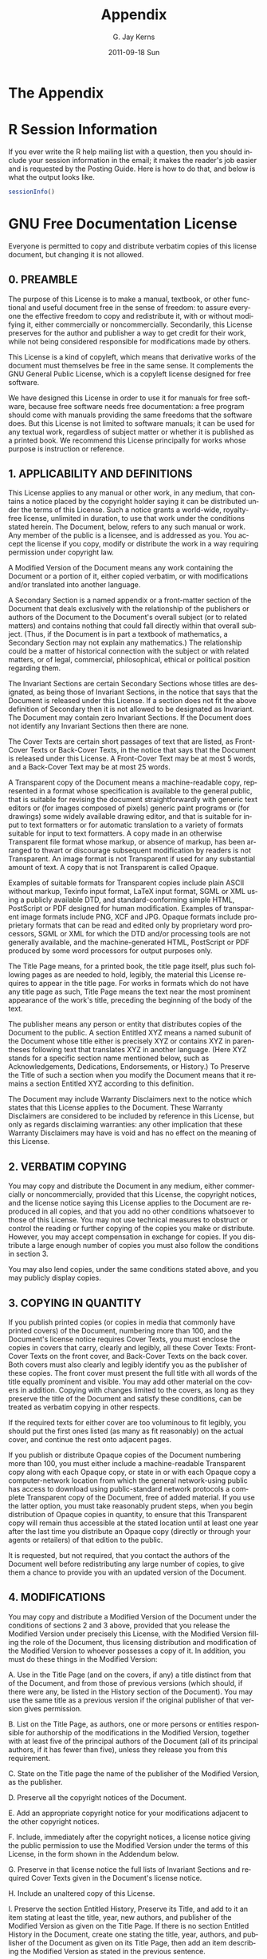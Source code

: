 #+STARTUP:   indent
#+TITLE:     Appendix
#+AUTHOR:    G. Jay Kerns
#+EMAIL:     gkerns@ysu.edu
#+DATE:      2011-09-18 Sun
#+DESCRIPTION:
#+KEYWORDS:
#+LANGUAGE:  en
#+OPTIONS:   H:3 num:t toc:t \n:nil @:t ::t |:t ^:t -:t f:t *:t <:t
#+OPTIONS:   TeX:t LaTeX:t skip:nil d:nil todo:t pri:nil tags:not-in-toc
#+INFOJS_OPT: view:nil toc:nil ltoc:t mouse:underline buttons:0 path:http://orgmode.org/org-info.js
#+EXPORT_SELECT_TAGS: export
#+EXPORT_EXCLUDE_TAGS: noexport
#+LINK_UP:   
#+LINK_HOME: 
#+XSLT:

* The Appendix

* \textsf{R} Session Information
\label{cha:R-Session-Information}

If you ever write the \textsf{R} help mailing list with a question, then you should include your session information in the email; it makes the reader's job easier and is requested by the Posting Guide. Here is how to do that, and below is what the output looks like.

#+begin_src R :exports both :results output pp 
sessionInfo()
#+end_src

#+latex: \vfill{}

* GNU Free Documentation License
\label{cha:GNU-Free-Documentation}

#+begin_latex
\begin{center}
\textbf{\large Version 1.3, 3 November 2008}\bigskip{}

\par\end{center}

\noindent Copyright (C) 2000, 2001, 2002, 2007, 2008 Free Software
Foundation, Inc.

\begin{center}
\url{http://fsf.org/}
\par\end{center}
#+end_latex

\noindent Everyone is permitted to copy and distribute verbatim copies of this license document, but changing it is not allowed.

** 0. PREAMBLE

The purpose of this License is to make a manual, textbook, or other functional and useful document free  in the sense of freedom: to assure everyone the effective freedom to copy and redistribute it, with or without modifying it, either commercially or noncommercially. Secondarily, this License preserves for the author and publisher a way to get credit for their work, while not being considered responsible for modifications made by others.

This License is a kind of copyleft, which means that derivative works of the document must themselves be free in the same sense. It complements the GNU General Public License, which is a copyleft license designed for free software.

We have designed this License in order to use it for manuals for free software, because free software needs free documentation: a free program should come with manuals providing the same freedoms that the software does. But this License is not limited to software manuals; it can be used for any textual work, regardless of subject matter or whether it is published as a printed book. We recommend this License principally for works whose purpose is instruction or reference.

** 1. APPLICABILITY AND DEFINITIONS

This License applies to any manual or other work, in any medium, that contains a notice placed by the copyright holder saying it can be distributed under the terms of this License. Such a notice grants a world-wide, royalty-free license, unlimited in duration, to use that work under the conditions stated herein. The Document, below, refers to any such manual or work. Any member of the public is a licensee, and is addressed as you. You accept the license if you copy, modify or distribute the work in a way requiring permission under copyright law.

A Modified Version of the Document means any work containing the Document or a portion of it, either copied verbatim, or with modifications and/or translated into another language.

A Secondary Section is a named appendix or a front-matter section of the Document that deals exclusively with the relationship of the publishers or authors of the Document to the Document's overall subject (or to related matters) and contains nothing that could fall directly within that overall subject. (Thus, if the Document is in part a textbook of mathematics, a Secondary Section may not explain any mathematics.) The relationship could be a matter of historical connection with the subject or with related matters, or of legal, commercial, philosophical, ethical or political position regarding them.

The Invariant Sections are certain Secondary Sections whose titles are designated, as being those of Invariant Sections, in the notice that says that the Document is released under this License. If a section does not fit the above definition of Secondary then it is not allowed to be designated as Invariant. The Document may contain zero Invariant Sections. If the Document does not identify any Invariant Sections then there are none.

The Cover Texts are certain short passages of text that are listed, as Front-Cover Texts or Back-Cover Texts, in the notice that says that the Document is released under this License. A Front-Cover Text may be at most 5 words, and a Back-Cover Text may be at most 25 words.

A Transparent copy of the Document means a machine-readable copy, represented in a format whose specification is available to the general public, that is suitable for revising the document straightforwardly with generic text editors or (for images composed of pixels) generic paint programs or (for drawings) some widely available drawing editor, and that is suitable for input to text formatters or for automatic translation to a variety of formats suitable for input to text formatters. A copy made in an otherwise Transparent file format whose markup, or absence of markup, has been arranged to thwart or discourage subsequent modification by readers is not Transparent. An image format is not Transparent if used for any substantial amount of text. A copy that is not Transparent is called Opaque.

Examples of suitable formats for Transparent copies include plain ASCII without markup, Texinfo input format, \LaTeX{} input format, SGML or XML using a publicly available DTD, and standard-conforming simple HTML, PostScript or PDF designed for human modification. Examples of transparent image formats include PNG, XCF and JPG. Opaque formats include proprietary formats that can be read and edited only by proprietary word processors, SGML or XML for which the DTD and/or processing tools are not generally available, and the machine-generated HTML, PostScript or PDF produced by some word processors for output purposes only.

The Title Page means, for a printed book, the title page itself, plus such following pages as are needed to hold, legibly, the material this License requires to appear in the title page. For works in formats which do not have any title page as such, Title Page means the text near the most prominent appearance of the work's title, preceding the beginning of the body of the text.

The publisher means any person or entity that distributes copies of the Document to the public.  A section Entitled XYZ means a named subunit of the Document whose title either is precisely XYZ or contains XYZ in parentheses following text that translates XYZ in another language. (Here XYZ stands for a specific section name mentioned below, such as Acknowledgements, Dedications, Endorsements, or History.) To Preserve the Title of such a section when you modify the Document means that it remains a section Entitled XYZ according to this definition.

The Document may include Warranty Disclaimers next to the notice which states that this License applies to the Document. These Warranty Disclaimers are considered to be included by reference in this License, but only as regards disclaiming warranties: any other implication that these Warranty Disclaimers may have is void and has no effect on the meaning of this License.

** 2. VERBATIM COPYING

You may copy and distribute the Document in any medium, either commercially or noncommercially, provided that this License, the copyright notices, and the license notice saying this License applies to the Document are reproduced in all copies, and that you add no other conditions whatsoever to those of this License. You may not use technical measures to obstruct or control the reading or further copying of the copies you make or distribute. However, you may accept compensation in exchange for copies. If you distribute a large enough number of copies you must also follow the conditions in section 3.

You may also lend copies, under the same conditions stated above, and you may publicly display copies.

** 3. COPYING IN QUANTITY

If you publish printed copies (or copies in media that commonly have printed covers) of the Document, numbering more than 100, and the Document's license notice requires Cover Texts, you must enclose the copies in covers that carry, clearly and legibly, all these Cover Texts: Front-Cover Texts on the front cover, and Back-Cover Texts on the back cover. Both covers must also clearly and legibly identify you as the publisher of these copies. The front cover must present the full title with all words of the title equally prominent and visible. You may add other material on the covers in addition. Copying with changes limited to the covers, as long as they preserve the title of the Document and satisfy these conditions, can be treated as verbatim copying in other respects.

If the required texts for either cover are too voluminous to fit legibly, you should put the first ones listed (as many as fit reasonably) on the actual cover, and continue the rest onto adjacent pages.

If you publish or distribute Opaque copies of the Document numbering more than 100, you must either include a machine-readable Transparent copy along with each Opaque copy, or state in or with each Opaque copy a computer-network location from which the general network-using public has access to download using public-standard network protocols a complete Transparent copy of the Document, free of added material. If you use the latter option, you must take reasonably prudent steps, when you begin distribution of Opaque copies in quantity, to ensure that this Transparent copy will remain thus accessible at the stated location until at least one year after the last time you distribute an Opaque copy (directly or through your agents or retailers) of that edition to the public.

It is requested, but not required, that you contact the authors of the Document well before redistributing any large number of copies, to give them a chance to provide you with an updated version of the Document.

** 4. MODIFICATIONS

You may copy and distribute a Modified Version of the Document under the conditions of sections 2 and 3 above, provided that you release the Modified Version under precisely this License, with the Modified Version filling the role of the Document, thus licensing distribution and modification of the Modified Version to whoever possesses a copy of it. In addition, you must do these things in the Modified Version:

A. Use in the Title Page (and on the covers, if any) a title distinct from that of the Document, and from those of previous versions (which should, if there were any, be listed in the History section of the Document). You may use the same title as a previous version if the original publisher of that version gives permission. 

B. List on the Title Page, as authors, one or more persons or entities responsible for authorship of the modifications in the Modified Version, together with at least five of the principal authors of the Document (all of its principal authors, if it has fewer than five), unless they release you from this requirement. 

C. State on the Title page the name of the publisher of the Modified Version, as the publisher. 

D. Preserve all the copyright notices of the Document. 

E. Add an appropriate copyright notice for your modifications adjacent to the other copyright notices. 

F. Include, immediately after the copyright notices, a license notice giving the public permission to use the Modified Version under the terms of this License, in the form shown in the Addendum below.  

G. Preserve in that license notice the full lists of Invariant Sections and required Cover Texts given in the Document's license notice. 

H. Include an unaltered copy of this License. 

I. Preserve the section Entitled History, Preserve its Title, and add to it an item stating at least the title, year, new authors, and publisher of the Modified Version as given on the Title Page. If there is no section Entitled History in the Document, create one stating the title, year, authors, and publisher of the Document as given on its Title Page, then add an item describing the Modified Version as stated in the previous sentence. 

J. Preserve the network location, if any, given in the Document for public access to a Transparent copy of the Document, and likewise the network locations given in the Document for previous versions it was based on. These may be placed in the History section. You may omit a network location for a work that was published at least four years before the Document itself, or if the original publisher of the version it refers to gives permission. 

K. For any section Entitled Acknowledgements or Dedications, Preserve the Title of the section, and preserve in the section all the substance and tone of each of the contributor acknowledgements and/or dedications given therein. 
L. Preserve all the Invariant Sections of the Document, unaltered in their text and in their titles. Section numbers or the equivalent are not considered part of the section titles. 

M. Delete any section Entitled Endorsements. Such a section may not be included in the Modified Version. 

N. Do not retitle any existing section to be Entitled Endorsements or to conflict in title with any Invariant Section. 

O. Preserve any Warranty Disclaimers.

If the Modified Version includes new front-matter sections or appendices that qualify as Secondary Sections and contain no material copied from the Document, you may at your option designate some or all of these sections as invariant. To do this, add their titles to the list of Invariant Sections in the Modified Version's license notice. These titles must be distinct from any other section titles.

You may add a section Entitled Endorsements, provided it contains nothing but endorsements of your Modified Version by various parties--for example, statements of peer review or that the text has been approved by an organization as the authoritative definition of a standard.

You may add a passage of up to five words as a Front-Cover Text, and a passage of up to 25 words as a Back-Cover Text, to the end of the list of Cover Texts in the Modified Version. Only one passage of Front-Cover Text and one of Back-Cover Text may be added by (or through arrangements made by) any one entity. If the Document already includes a cover text for the same cover, previously added by you or by arrangement made by the same entity you are acting on behalf of, you may not add another; but you may replace the old one, on explicit permission from the previous publisher that added the old one.

The author(s) and publisher(s) of the Document do not by this License give permission to use their names for publicity for or to assert or imply endorsement of any Modified Version.

** 5. COMBINING DOCUMENTS

You may combine the Document with other documents released under this License, under the terms defined in section 4 above for modified versions, provided that you include in the combination all of the Invariant Sections of all of the original documents, unmodified, and list them all as Invariant Sections of your combined work in its license notice, and that you preserve all their Warranty Disclaimers.

The combined work need only contain one copy of this License, and multiple identical Invariant Sections may be replaced with a single copy. If there are multiple Invariant Sections with the same name but different contents, make the title of each such section unique by adding at the end of it, in parentheses, the name of the original author or publisher of that section if known, or else a unique number. Make the same adjustment to the section titles in the list of Invariant Sections in the license notice of the combined work.

In the combination, you must combine any sections Entitled History in the various original documents, forming one section Entitled History;
likewise combine any sections Entitled Acknowledgements, and any sections Entitled Dedications. You must delete all sections Entitled Endorsements.

** 6. COLLECTIONS OF DOCUMENTS

You may make a collection consisting of the Document and other documents released under this License, and replace the individual copies of this License in the various documents with a single copy that is included in the collection, provided that you follow the rules of this License for verbatim copying of each of the documents in all other respects. 

You may extract a single document from such a collection, and distribute it individually under this License, provided you insert a copy of this License into the extracted document, and follow this License in all other respects regarding verbatim copying of that document.

** 7. AGGREGATION WITH INDEPENDENT WORKS

A compilation of the Document or its derivatives with other separate and independent documents or works, in or on a volume of a storage or distribution medium, is called an aggregate if the copyright resulting from the compilation is not used to limit the legal rights of the compilation's users beyond what the individual works permit. When the Document is included in an aggregate, this License does not apply to the other works in the aggregate which are not themselves derivative works of the Document.

If the Cover Text requirement of section 3 is applicable to these copies of the Document, then if the Document is less than one half of the entire aggregate, the Document's Cover Texts may be placed on covers that bracket the Document within the aggregate, or the electronic equivalent of covers if the Document is in electronic form. Otherwise they must appear on printed covers that bracket the whole aggregate.

** 8. TRANSLATION

Translation is considered a kind of modification, so you may distribute translations of the Document under the terms of section 4. Replacing Invariant Sections with translations requires special permission from their copyright holders, but you may include translations of some or all Invariant Sections in addition to the original versions of these Invariant Sections. You may include a translation of this License, and all the license notices in the Document, and any Warranty Disclaimers, provided that you also include the original English version of this License and the original versions of those notices and disclaimers. In case of a disagreement between the translation and the original version of this License or a notice or disclaimer, the original version will prevail.

If a section in the Document is Entitled Acknowledgements, Dedications, or History, the requirement (section 4) to Preserve its Title (section 1) will typically require changing the actual title.

** 9. TERMINATION

You may not copy, modify, sublicense, or distribute the Document except as expressly provided under this License. Any attempt otherwise to copy, modify, sublicense, or distribute it is void, and will automatically terminate your rights under this License.

However, if you cease all violation of this License, then your license from a particular copyright holder is reinstated (a) provisionally, unless and until the copyright holder explicitly and finally terminates your license, and (b) permanently, if the copyright holder fails to notify you of the violation by some reasonable means prior to 60 days after the cessation.

Moreover, your license from a particular copyright holder is reinstated permanently if the copyright holder notifies you of the violation by some reasonable means, this is the first time you have received notice of violation of this License (for any work) from that copyright holder, and you cure the violation prior to 30 days after your receipt of the notice. 

Termination of your rights under this section does not terminate the licenses of parties who have received copies or rights from you under this License. If your rights have been terminated and not permanently reinstated, receipt of a copy of some or all of the same material does not give you any rights to use it.

** 10. FUTURE REVISIONS OF THIS LICENSE

The Free Software Foundation may publish new, revised versions of the GNU Free Documentation License from time to time. Such new versions will be similar in spirit to the present version, but may differ in detail to address new problems or concerns. See http://www.gnu.org/copyleft/.

Each version of the License is given a distinguishing version number. If the Document specifies that a particular numbered version of this License or any later version applies to it, you have the option of following the terms and conditions either of that specified version or of any later version that has been published (not as a draft) by the Free Software Foundation. If the Document does not specify a version number of this License, you may choose any version ever published (not as a draft) by the Free Software Foundation. If the Document specifies that a proxy can decide which future versions of this License can be used, that proxy's public statement of acceptance of a version permanently authorizes you to choose that version for the Document.

** 11. RELICENSING

Massive Multiauthor Collaboration Site (or MMC Site) means any World Wide Web server that publishes copyrightable works and also provides prominent facilities for anybody to edit those works. A public wiki that anybody can edit is an example of such a server. A Massive Multiauthor Collaboration (or MMC) contained in the site means any set of copyrightable works thus published on the MMC site.

CC-BY-SA means the Creative Commons Attribution-Share Alike 3.0 license published by Creative Commons Corporation, a not-for-profit corporation with a principal place of business in San Francisco, California, as well as future copyleft versions of that license published by that same organization.

Incorporate means to publish or republish a Document, in whole or in part, as part of another Document.

An MMC is eligible for relicensing if it is licensed under this License, and if all works that were first published under this License somewhere other than this MMC, and subsequently incorporated in whole or in part into the MMC, (1) had no cover texts or invariant sections, and (2) were thus incorporated prior to November 1, 2008.

The operator of an MMC Site may republish an MMC contained in the site under CC-BY-SA on the same site at any time before August 1, 2009, provided the MMC is eligible for relicensing.

** ADDENDUM: How to use this License for your documents

To use this License in a document you have written, include a copy of the License in the document and put the following copyright and license notices just after the title page: 

#+begin_quote
\noindent Copyright (c) YEAR YOUR NAME. Permission is granted to copy, distribute and/or modify this document under the terms of the GNU Free Documentation License, Version 1.3 or any later version published by the Free Software Foundation; with no Invariant Sections, no Front-Cover Texts, and no Back-Cover Texts. A copy of the license is included in the section entitled GNU Free Documentation License.
#+end_quote

If you have Invariant Sections, Front-Cover Texts and Back-Cover Texts, replace the with...Texts. line with this:

#+begin_quote
\noindent with the Invariant Sections being LIST THEIR TITLES, with the Front-Cover Texts being LIST, and with the Back-Cover Texts being LIST.
#+end_quote

If you have Invariant Sections without Cover Texts, or some other combination of the three, merge those two alternatives to suit the situation.

If your document contains nontrivial examples of program code, we recommend releasing these examples in parallel under your choice of free software license, such as the GNU General Public License, to permit their use in free software. 

* History
\label{cha:History}

| Title:     | Introduction to Probability and Statistics Using \textsf{R} |
| Year:      | 2011                                                        |
| Authors:   | G. Jay Kerns                                                |
| Publisher: | G. Jay Kerns                                                |

#+latex: \vfill{}

* Data
\label{cha:data}

This appendix is a reference of sorts regarding some of the data structures a statistician is likely to encounter. We discuss their salient features and idiosyncrasies.

** Data Structures \label{sec:Data-Structures}


*** Vectors

See the ``Vectors and Assignment'' section of /An Introduction to/ \textsf{R}. A vector is an ordered sequence of elements, such as numbers, characters, or logical values, and there may be =NA='s present. We usually make vectors with the assignment operator =<-=.

#+begin_src R :exports both :results output pp 
x <- c(3, 5, 9)
#+end_src

Vectors are atomic in the sense that if you try to mix and match elements of different modes then all elements will be coerced to the most convenient common mode.

#+begin_src R :exports both :results output pp 
y <- c(3, "5", TRUE)
#+end_src

In the example all elements were coerced to /character/ mode. We can test whether a given object is a vector with =is.vector= and can coerce an object (if possible) to a vector with =as.vector=.

*** Matrices and Arrays

See the ``Arrays and Matrices'' section of /An Introduction to/ \textsf{R}. Loosely speaking, a matrix is a vector that has been reshaped into rectangular form, and an array is a multidimensional matrix. Strictly speaking, it is the other way around: an array is a data vector with a dimension attribute (=dim=), and a matrix is the special case of an array with only two dimensions. We can construct a matrix with the =matrix= function. 

#+begin_src R :exports both :results output pp 
matrix(letters[1:6], nrow = 2, ncol = 3)
#+end_src

Notice the order of the matrix entries, which shows how the matrix is populated by default. We can change this with the =byrow= argument:

#+begin_src R :exports both :results output pp 
matrix(letters[1:6], nrow = 2, ncol = 3, byrow = TRUE)
#+end_src

We can test whether a given object is a matrix with =is.matrix= and can coerce an object (if possible) to a matrix with =as.matrix=. As a final example watch what happens when we mix and match types in the first argument:

#+begin_src R :exports both :results output pp 
matrix(c(1,"2",NA, FALSE), nrow = 2, ncol = 3)
#+end_src

Notice how all of the entries were coerced to character for the final result (except =NA=). Also notice how the four values were /recycled/ to fill up the six entries of the matrix.

The standard arithmetic operations work element-wise with matrices.

#+begin_src R :exports both :results output pp 
A <- matrix(1:6, 2, 3)
B <- matrix(2:7, 2, 3)
A + B
A * B
#+end_src

If you want the standard definition of matrix multiplication then use the =%*%= function. If we were to try =A %*% B= we would get an error because the dimensions do not match correctly, but for fun, we could transpose =B= to get conformable matrices. The transpose function =t= only works for matrices (and data frames).

#+begin_src R :exports both :results output pp 
try(A * B)     # an error
A %*% t(B)     # this is alright
#+end_src

To get the ordinary matrix inverse use the =solve= function: 

#+begin_src R :exports both :results output pp 
solve(A %*% t(B))     # input matrix must be square
#+end_src

Arrays more general than matrices, and some functions (like transpose) do not work for the more general array. Here is what an array looks like: 

#+begin_src R :exports both :results output pp 
array(LETTERS[1:24], dim = c(3,4,2))
#+end_src

We can test with =is.array= and may coerce with =as.array=.

*** Data Frames

A data frame is a rectangular array of information with a special status in \textsf{R}. It is used as the fundamental data structure by many of the modeling functions. It is like a matrix in that all of the columns must be the same length, but it is more general than a matrix in that columns are allowed to have different modes.

#+begin_src R :exports both :results output pp 
x <- c(1.3, 5.2, 6)
y <- letters[1:3]
z <- c(TRUE, FALSE, TRUE)
A <- data.frame(x, y, z)
A
#+end_src

Notice the =names= on the columns of =A=. We can change those with the =names= function.

#+begin_src R :exports both :results output pp 
names(A) <- c("Fred","Mary","Sue")
A
#+end_src

Basic command is =data.frame=. You can test with =is.data.frame= and you can coerce with =as.data.frame=.


*** Lists
A list is more general than a data frame.

*** Tables
The word ``table'' has a special meaning in \textsf{R}. More precisely, a contingency table is an object of class =table= which is an array.

Suppose you have a contingency table and would like to do descriptive or inferential statistics on it. The default form of the table is usually inconvenient to use unless we are working with a function specially tailored for tables. Here is how to transform your data to a more manageable form, namely, the raw data used to make the table.

First, we coerce the table to a data frame with: 

#+begin_src R :exports both :results output pp 
A <- as.data.frame(Titanic)
head(A)
#+end_src

Note that there are as many preliminary columns of =A= as there are dimensions to the table. The rows of =A= contain every possible combination of levels from each of the dimensions. There is also a =Freq= column, which shows how many observations there were at that particular combination of levels. 

The form of =A= is often sufficient for our purposes, but more often we need to do more work: we would usually like to repeat each row of =A= exactly the number of times shown in the =Freq= column. The =reshape= package \cite{Wickhamreshape} has the function =untable= designed for that very purpose: 

#+begin_src R :exports both :results output pp 
library(reshape)
B <- with(A, untable(A, Freq))
head(B)
#+end_src

Now, this is more like it. Note that we slipped in a call to the =with= function, which was done to make the call to =untable= more pretty; we could just as easily have done
:  untable(TitanicDF, A$Freq)


The only fly in the ointment is the lingering =Freq= column which has repeated values that do not have any meaning any more. We could just ignore it, but it would be better to get rid of the meaningless column so that it does not cause trouble later. While we are at it, we could clean up the =rownames=, too.

#+begin_src R :exports both :results output pp 
C <- B[, -5]
rownames(C) <- 1:dim(C)[1]
head(C)
#+end_src


*** More about Tables
Suppose you want to make a table that looks like this:

There are at least two ways to do it.

- Using a matrix:
  #+begin_src R :exports both :results output pp 
  tab <- matrix(1:6, nrow = 2, ncol = 3)
  rownames(tab) <- c('first', 'second')
  colnames(tab) <- c('A', 'B', 'C')
  tab  # Counts
  #+end_src
   - note that the columns are filled in consecutively by default. If you want to fill the data in by rows then do =byrow = TRUE= in the =matrix= command.

- Using a dataframe
  #+begin_src R :exports both :results output pp 
  p <- c("milk","tea")
  g <- c("milk","tea")
  catgs <- expand.grid(poured = p, guessed = g)
  cnts <- c(3, 1, 1, 3)
  D <- cbind(catgs, count = cnts)
  xtabs(count ~ poured + guessed, data = D)
  #+end_src
   - again, the data are filled in column-wise.
   - the object is a dataframe
   - if you want to store it as a table then do =A <- xtabs(count ~ poured + guessed, data = D)=


** Importing Data \label{sec:Importing-A-Data}

Statistics is the study of data, so the statistician's first step is usually to obtain data from somewhere or another and read them into \textsf{R}. In this section we describe some of the most common sources of data and how to get data from those sources into a running \textsf{R} session.

For more information please refer to the \textsf{R} /Data Import/Export Manual/, \cite{rstatenv} and /An Introduction to/ \textsf{R}, \cite{Venables2010}.

*** Data in Packages

There are many data sets stored in the =datasets= package of base \textsf{R}. To see a list of them all issue the command =data(package = "datasets")=. The output is omitted here because the list is so long. The names of the data sets are listed in the left column. Any data set in that list is already on the search path by default, which means that a user can use it immediately without any additional work. 

There are many other data sets available in the thousands of contributed packages. To see the data sets available in those packages that are currently loaded into memory issue the single command =data()=. If you would like to see all of the data sets that are available in all packages that are installed on your computer (but not necessarily loaded), issue the command 

:  data(package = .packages(all.available = TRUE))

To load the data set =foo= in the contributed package =bar= issue the commands =library(bar)= followed by =data(foo)=, or just the single command  

:  data(foo, package = "bar")

*** Text Files
Many sources of data are simple text files. The entries in the file are separated by delimeters such as TABS (tab-delimeted), commas (comma separated values, or =.csv=, for short) or even just white space (no special name). A lot of data on the Internet are stored with text files, and even if they are not, a person can copy-paste information from a web page to a text file, save it on the computer, and read it into \textsf{R}. 

*** Other Software Files
Often the data set of interest is stored in some other, proprietary, format by third-party software such as Minitab, SAS, or SPSS. The =foreign= package supports import/conversion from many of these formats. Please note, however, that data sets from other software sometimes have properties with no direct analogue in \textsf{R}. In those cases the conversion process may lose some information which will need to be reentered manually from within \textsf{R}. See the /Data Import/Export Manual/.

As an example, suppose the data are stored in the SPSS file =foo.sav= which the user has copied to the working directory; it can be imported with the commands

#+begin_src R :exports code :eval never
library(foreign)
read.spss("foo.sav")
#+end_src

See =?read.spss= for the available options to customize the file import. Note that the \textsf{R} Commander will import many of the common file types with a menu driven interface.

*** Importing a Data Frame

The basic command is =read.table=.

** Creating New Data Sets \label{sec:Creating-New-Data}
Using =c=
Using =scan=
Using the \textsf{R} Commander.

** Editing Data \label{sec:Editing-Data-Sets}
*** Editing Data Values
*** Inserting Rows and Columns
*** Deleting Rows and Columns
*** Sorting Data

We can sort a vector with the =sort= function. Normally we have a data frame of several columns (variables) and many, many rows (observations). The goal is to shuffle the rows so that they are ordered by the values of one or more columns. This is done with the =order= function. 

For example, we may sort all of the rows of the =Puromycin= data (in ascending order) by the variable =conc= with the following: 

#+begin_src R :exports both :results output pp 
Tmp <- Puromycin[order(Puromycin$conc), ]
head(Tmp)
#+end_src

We can accomplish the same thing with the command 

#+begin_src R :exports code :eval never
with(Puromycin, Puromycin[order(conc), ])
#+end_src

We can sort by more than one variable. To sort first by =state= and next by =conc= do 

#+begin_src R :exports code :eval never
with(Puromycin, Puromycin[order(state, conc), ])
#+end_src

If we would like to sort a numeric variable in descending order then we put a minus sign in front of it. 

#+begin_src R :exports both :results output pp 
Tmp <- with(Puromycin, Puromycin[order(-conc), ])
head(Tmp)
#+end_src

If we would like to sort by a character (or factor) in decreasing order then we can use the =xtfrm= function which produces a numeric vector in the same order as the character vector.

#+begin_src R :exports both :results output pp 
Tmp <- with(Puromycin, Puromycin[order(-xtfrm(state)), ])
head(Tmp)
#+end_src

** Exporting Data \label{sec:Exporting-a-Data}

The basic function is =write.table=. The =MASS= package also has a =write.matrix= function.

** Reshaping Data \label{sec:Reshaping-a-Data}
- Aggregation
- Convert Tables to data frames and back

=rbind=, =cbind=
=ab[order(ab[,1]),]=
=complete.cases=
=aggregate=
=stack=

* Mathematical Machinery
\label{cha:Mathematical-Machinery}

This appendix houses many of the standard definitions and theorems that are used at some point during the narrative. It is targeted for someone reading the book who forgets the precise definition of something and would like a quick reminder of an exact statement. No proofs are given, and the interested reader should consult a good text on Calculus (say, Stewart \cite{Stewart2008} or Apostol \cite{Apostol1967,ApostolI1967}), Linear Algebra (say, Strang \cite{Strang1988} and Magnus \cite{Magnus1999}), Real Analysis (say, Folland \cite{Folland1999}, or Carothers \cite{Carothers2000}), or Measure Theory (Billingsley \cite{Billingsley1995}, Ash \cite{Ash2000}, Resnick \cite{Resnick1999}) for details. 


** Set Algebra \label{sec:The-Algebra-of}

We denote sets by capital letters, \(A\), \(B\), \(C\), /etc/. The letter \(S\) is reserved for the sample space, also known as the universe or universal set, the set which contains all possible elements. The symbol \(\emptyset\) represents the empty set, the set with no elements. 


*** Set Union, Intersection, and Difference

Given subsets \(A\) and \(B\), we may manipulate them in an algebraic fashion. To this end, we have three set operations at our disposal: union, intersection, and difference. Below is a table summarizing the pertinent information about these operations.

#+CAPTION: [Set operations]{Set operations.}
#+LABEL: tab:Set-Operations
| Name         | Denoted             | Defined by elements   | \textsf{R} syntax |
|--------------+---------------------+-----------------------+-------------------|
| Union        | \(A\cup B\)           | in \(A\) or \(B\) or both | =union(A, B)=     |
| Intersection | \(A\cap B\)           | in both \(A\) and \(B\)   | =intersect(A, B)= |
| Difference   | \(A\textbackslash B\) | in \(A\) but not in \(B\) | =setdiff(A, B)=   |
| Complement   | \(A^{c}\)             | in \(S\) but not in \(A\) | =setdiff(S, A)=   |



*** Identities and Properties

1. \(A\cup\emptyset=A,\quad A\cap\emptyset=\emptyset\)
1. \(A\cup S=S,\quad A\cap S=A\)
1. \(A\cup A^{c}=S\), \(A\cap A^{c}=\emptyset\)
1. \((A{}^{c})^{c}=A\)
1. The Commutative Property: 
   \begin{equation}
   A \cup B = B\cup A,\quad A\cap B = B\cap A
   \end{equation}
1. The Associative Property: 
   \begin{equation}
   (A\cup B)\cup C=A\cup(B\cup C),\quad(A\cap B)\cap C=A\cap(B\cap C)
   \end{equation}
1. The Distributive Property: 
   \begin{equation}
   A\cup(B\cap C)=(A\cup B)\cap(A\cup B),\quad A\cap(B\cup C)=(A\cap B)\cup(A\cap B)
   \end{equation}
1. DeMorgan's Laws
   \begin{equation}
   (A\cup B)^{c}=A^{c}\cap B^{c}\quad\mbox{and}\quad(A\cap B)^{c}=A^{c}\cup B^{c},
   \end{equation}
   or more generally,
   \begin{equation}
   \left(\bigcup_{\alpha}A_{\alpha}\right)^{c}=\bigcap_{\alpha}A_{\alpha}^{c},\quad\mbox{and}\quad\left(\bigcap_{\alpha}A_{\alpha}\right)^{c}=\bigcup_{\alpha}A_{\alpha}^{c}
   \end{equation}

** Differential and Integral Calculus \label{sec:Differential-and-Integral}

A function \(f\) of one variable is said to be one-to-one if no two distinct \(x\) values are mapped to the same \(y=f(x)\) value. To show that a function is one-to-one we can either use the horizontal line test or we may start with the equation \(f(x_{1}) = f(x_{2})\) and use algebra to show that it implies \(x_{1} = x_{2}\).

*** Limits and Continuity
#+latex: \begin{defn}
Let \(f\) be a function defined on some open interval that contains the number \(a\), except possibly at \(a\) itself. Then we say the /limit of/ \(f(x)\) /as/ \(x\) /approaches/ \(a\) /is/ \(L\), and we write 
\begin{equation}
\lim_{x \to a}f(x) = L,
\end{equation}
if for every \(\epsilon > 0\) there exists a number \(\delta > 0\) such that \(0 < |x-a| < \delta\) implies \(|f(x) - L| < \epsilon\).
#+latex: \end{defn}

#+latex: \begin{defn}
A function \(f\) is /continuous at a number/ \(a\) if 
\begin{equation}
\lim_{x \to a} f(x) = f(a).
\end{equation}
The function \(f\) is /right-continuous at the number/ \(a\) if \(\lim_{x\to a^{+}}f(x)=f(a)\), and /left-continuous/ at \(a\) if \(\lim_{x\to a^{-}}f(x)=f(a)\). Finally, the function \(f\) is /continuous on an interval/ \(I\) if it is continuous at every number in the interval. 
#+latex: \end{defn}

*** Differentiation
#+latex: \begin{defn}
The /derivative of a function/ \(f\) /at a number/ \(a\), denoted by \(f'(a)\), is
\begin{equation}
f'(a)=\lim_{h\to0}\frac{f(a+h)-f(a)}{h},
\end{equation}
provided this limit exists.
A function is /differentiable at/ \(a\) if \(f'(a)\) exists. It is /differentiable on an open interval/ \((a,b)\) if it is differentiable at every number in the interval.
#+latex: \end{defn}



#+latex: \paragraph*{Differentiation Rules}
In the table that follows, \(f\) and \(g\) are differentiable functions and \(c\) is a constant.

#+CAPTION: [Differentiation rules]{Differentiation rules.}
#+LABEL: tab:Differentiation-Rules
| \(\frac{\mathrm{d}}{\mathrm{d} x}c=0\) | \(\frac{\mathrm{d}}{\mathrm{d} x}x^{n}=nx^{n-1}\) | \((cf)'=cf'\)                                       |
| \((f\pm g)'=f'\pm g'\)       | \((fg)'=f'g+fg'\)                       | \(\left(\frac{f}{g}\right)'=\frac{f'g-fg'}{g^{2}}\) |

#+latex: \begin{thm}
Chain Rule: If \(f\) and \(g\) are both differentiable and \(F=f\circ g\) is the composite function defined by \(F(x)=f[g(x)]\), then \(F\) is differentiable and \(F'(x) = f'[ g(x) ] \cdot g'(x)\).  
#+latex: \end{thm}

#+latex: \paragraph*{Useful Derivatives}


#+CAPTION: [Some derivatives]{Some derivatives.}
#+LABEL: tab:Useful-Derivatives
| \(\frac{\mathrm{d}}{\mathrm{d} x}\mathrm{e}^{x}=\mathrm{e}^{x}\) | \(\frac{\mathrm{d}}{\mathrm{d} x}\ln x=x^{-1}\)     | \(\frac{\mathrm{d}}{\mathrm{d} x}\sin x=\cos x\)             |
| \(\frac{\mathrm{d}}{\mathrm{d} x}\cos x=-\sin x\)  | \(\frac{\mathrm{d}}{\mathrm{d} x}\tan x=\sec^{2}x\) | \(\frac{\mathrm{d}}{\mathrm{d} x}\tan^{-1}x=(1+x^{2})^{-1}\) |
|                                        |                                         |                                                  |

*** Optimization
#+latex: \begin{defn}
A /critical number/ of the function \(f\) is a value \(x^{\ast}\) for which \(f'(x^{\ast})=0\) or for which \(f'(x^{\ast})\) does not exist.
#+latex: \end{defn}

#+latex: \begin{thm}
\label{thm:First-Derivative-Test}
First Derivative Test. If \(f\) is differentiable and if \(x^{\ast}\) is a critical number of \(f\) and if \(f'(x)\geq0\) for \(x\leq x^{\ast}\) and \(f'(x)\leq0\) for \(x\geq x^{\ast}\), then \(x^{\ast}\) is a local maximum of \(f\). If \(f'(x)\leq0\) for \(x\leq x^{\ast}\) and \(f'(x)\geq0\) for \(x\geq x^{\ast}\) , then \(x^{\ast}\) is a local minimum of \(f\).
#+latex: \end{thm}

#+latex: \begin{thm}
Second Derivative Test. If \(f\) is twice differentiable and if \(x^{\ast}\) is a critical number of \(f\), then \(x^{\ast}\) is a local maximum of \(f\) if \(f''(x^{\ast})<0\) and \(x^{\ast}\) is a local minimum of \(f\) if \(f''(x^{\ast})>0\).
#+latex: \end{thm}

*** Integration
As it turns out, there are all sorts of things called ``integrals'', each defined in its own idiosyncratic way. There are /Riemann/ integrals, /Lebesgue/ integrals, variants of these called /Stieltjes/ integrals, /Daniell/ integrals, /Ito/ integrals, and the list continues. Given that this is an introductory book, we will use the Riemannian integral with the caveat that the Riemann integral is /not/ the integral that will be used in more advanced study.

#+latex: \begin{defn}
Let \(f\) be defined on \([a,b]\), a closed interval of the real line. For each \(n\), divide \([a,b]\) into subintervals \([x_{i},x_{i+1}]\), \(i=0,1,\ldots,n-1\), of length \(\Delta x_{i}=(b-a)/n\) where \(x_{0}=a\) and \(x_{n}=b\), and let \(x_{i}^{\ast}\) be any points chosen from the respective subintervals. Then the /definite integral/ of \(f\) from \(a\) to \(b\) is defined by
\begin{equation}
\int_{a}^{b}f(x)\,\mathrm{d} x=\lim_{n\to\infty}\sum_{i=0}^{n-1}f(x_{i}^{\ast})\,\Delta x_{i},
\end{equation}
provided the limit exists, and in that case, we say that \(f\) is /integrable/ from \(a\) to \(b\). 
#+latex: \end{defn}

#+latex: \begin{thm}
The Fundamental Theorem of Calculus. Suppose \(f\) is continuous on \([a,b]\). Then
1. the function \(g\) defined by \(g(x)=\int_{a}^{x}f(t)\:\mathrm{d} t\), \(a\leq x\leq b\), is continuous on \([a,b]\) and differentiable on \((a,b)\) with \(g'(x)=f(x)\).
1. \(\int_{a}^{b}f(x)\,\mathrm{d} x=F(b)-F(a)\), where \(F\) is any /antiderivative/ of \(f\), that is, any function \(F\) satisfying \(F'=f\).
#+latex: \end{thm}


#+latex: \paragraph*{Change of Variables}
#+latex: \begin{thm}
If \(g\) is a differentiable function whose range is the interval \([a,b]\) and if both \(f\) and \(g'\) are continuous on the range of \(u = g(x)\), then
\begin{equation}
\int_{g(a)}^{g(b)}f(u)\:\mathrm{d} u=\int_{a}^{b}f[g(x)]\: g'(x)\:\mathrm{d} x.
\end{equation}
#+latex: \end{thm}

#+latex: \paragraph*{Useful Integrals}


#+CAPTION: [Some integrals (constants of integration omitted)]{Some integrals (constants of integration omitted).}
#+LABEL: tab:Useful-Integrals
| \(\int x^{n}\,\mathrm{d} x=x^{n+1}/(n+1),\ n\neq-1\) | \(\int\mathrm{e}^{x}\,\mathrm{d} x=\mathrm{e}^{x}\) | \(\int x^{-1}\,\mathrm{d} x=\ln \abs(x) \)      |
| \(\int\tan x\:\mathrm{d} x=\ln \abs(\sec x)\)        | \(\int a^{x}\,\mathrm{d} x=a^{x}/\ln a\)            | \(\int(x^{2}+1)^{-1}\,\mathrm{d} x=\tan^{-1}x\) |

#+latex: \paragraph*{Integration by Parts}

\begin{equation}
\int u\:\mathrm{d} v=uv-\int v\:\mathrm{d} u
\end{equation}
#+latex: \begin{thm}
L'H\^ opital's Rule. Suppose \(f\) and \(g\) are differentiable and \(g'(x)\neq0\) near \(a\), except possibly at \(a\). Suppose that the limit 
\begin{equation}
\lim_{x\to a}\frac{f(x)}{g(x)}
\end{equation}
is an indeterminate form of type \(\frac{0}{0}\) or \(\infty/\infty\). Then
\begin{equation}
\lim_{x\to a}\frac{f(x)}{g(x)}=\lim_{x\to a}\frac{f'(x)}{g'(x)},
\end{equation}
provided the limit on the right-hand side exists or is infinite.
#+latex: \end{thm}

#+latex: \paragraph*{Improper Integrals}

If \(\int_{a}^{t}f(x)\mathrm{d} x\) exists for every number \(t\geq a\), then we define 
\begin{equation}
\int_{a}^{\infty}f(x)\,\mathrm{d} x=\lim_{t\to\infty}\int_{a}^{t}f(x)\,\mathrm{d} x,
\end{equation}
provided this limit exists as a finite number, and in that case we say that \(\int_{a}^{\infty}f(x)\,\mathrm{d} x\) is /convergent/. Otherwise, we say that the improper integral is /divergent/.

If \(\int_{t}^{b}f(x)\,\mathrm{d} x\) exists for every number \(t\leq b\), then we define
\begin{equation}
\int_{-\infty}^{b}f(x)\,\mathrm{d} x=\lim_{t\to-\infty}\int_{t}^{b}f(x)\,\mathrm{d} x,
\end{equation}
provided this limit exists as a finite number, and in that case we say that \(\int_{-\infty}^{b}f(x)\,\mathrm{d} x\) is /convergent/. Otherwise, we say that the improper integral is /divergent/.

If both \(\int_{a}^{\infty}f(x)\,\mathrm{d} x\) and \(\int_{-\infty}^{a}f(x)\,\mathrm{d} x\) are convergent, then we define
\begin{equation}
\int_{-\infty}^{\infty}f(x)\,\mathrm{d} x=\int_{-\infty}^{a}f(x)\,\mathrm{d} x+\int_{a}^{\infty}f(x)\mathrm{d} x,
\end{equation}
and we say that \(\int_{-\infty}^{\infty}f(x)\,\mathrm{d} x\) is /convergent/. Otherwise, we say that the improper integral is /divergent/.


** Sequences and Series \label{sec:Sequences-and-Series}

A /sequence/ is an ordered list of numbers, \(a_{1}\), \(a_{2}\), \(a_{3}\), ..., \(a_{n} =\left(a_{k}\right)_{k=1}^{n}\). A sequence may be finite or infinite. In the latter case we write \(a_{1}\), \(a_{2}\), \(a_{3}\), ... \( =\left(a_{k}\right)_{k=1}^{\infty}\). We say that /the infinite sequence/ \(\left(a_{k}\right)_{k=1}^{\infty}\) /converges to the finite limit/ L, and we write
\begin{equation}
\lim_{k\to\infty}a_{k} = L,
\end{equation}
if for every \(\epsilon > 0\) there exists an integer \(N \geq 1\) such that \(|a_{k} - L| < \epsilon\) for all \(k \geq N\). We say that /the infinite sequence/ \(\left(a_{k}\right)_{k=1}^{\infty}\) /diverges to/ \(+\infty\) (or \( -\infty\)) if for every \(M\geq0\) there exists an integer \(N\geq1\) such that \(a_{k} \geq M\) for all \(k \geq N\) (or \(a_{k} \leq - M\) for all \(k \geq N\)).


*** Finite Series

\begin{equation}
\sum_{k=1}^{n}k=1+2+\cdots+n=\frac{n(n+1)}{2}\label{eq:gauss-series}
\end{equation}
\begin{equation}
\sum_{k=1}^{n}k^{2}=1^{2}+2^{2}+\cdots+n^{2}=\frac{n(n+1)(2n+3)}{6}\label{eq:gauss-series-sq}
\end{equation}


#+latex: \paragraph*{The Binomial Series}
\begin{equation}
\sum_{k=0}^{n}{n \choose k}\, a^{n-k}b^{k}=(a+b)^{n}\label{eq:binom-series}
\end{equation}

*** Infinite Series

Given an infinite sequence of numbers \(a_{1}\), \(a_{2}\), \(a_{3}\), ...\(=\left(a_{k}\right)_{k=1}^{\infty}\), let \(s_{n}\) denote the /partial sum/ of the first \(n\) terms:
\begin{equation}
s_{n}=\sum_{k=1}^{n}a_{k}=a_{1}+a_{2}+\cdots+a_{n}.
\end{equation}
If the sequence \(\left(s_{n}\right)_{n=1}^{\infty}\) converges to a finite number \(S\) then we say that the infinite series \(\sum_{k}a_{k}\) is /convergent/ and write
\begin{equation}
\sum_{k=1}^{\infty}a_{k}=S.
\end{equation}
Otherwise we say the infinite series is /divergent/.


*** Rules for Series

Let \(\left(a_{k}\right)_{k=1}^{\infty}\) and \(\left(b_{k}\right)_{k=1}^{\infty}\) be infinite sequences and let \(c\) be a constant.

\begin{equation}
\sum_{k=1}^{\infty}ca_{k}=c\sum_{k=1}^{\infty}a_{k}
\end{equation}
\begin{equation}
\sum_{k=1}^{\infty}(a_{k}\pm b_{k})=\sum_{k=1}^{\infty}a_{k}\pm\sum_{k=1}^{\infty}b_{k}
\end{equation}

In both of the above the series on the left is convergent if the series on the right is (are) convergent.

#+latex: \paragraph*{The Geometric Series}
\begin{equation}
\sum_{k=0}^{\infty} x^{k} = \frac{1}{1 - x},\quad|x| < 1.\label{eq:geom-series}
\end{equation}

#+latex: \paragraph*{The Exponential Series}
\begin{equation}
\sum_{k=0}^{\infty}\frac{x^{k}}{k!} = \mathrm{e}^{x},\quad -\infty < x < \infty. \label{eq:exp-series}
\end{equation}

Other Series
\begin{equation}
\sum_{k=0}^{\infty}{m+k-1 \choose m-1}x^{k}=\frac{1}{(1-x)^{m}},\quad|x|<1.\label{eq:negbin-series}
\end{equation}
\begin{equation}
-\sum_{k=1}^{\infty}\frac{x^{n}}{n}=\ln(1-x),\quad|x|<1.\label{eq:log-series}
\end{equation}
\begin{equation}
\sum_{k=0}^{\infty}{n \choose k}x^{k}=(1+x)^{n},\quad|x|<1.\label{eq:binom-series-infinite}
\end{equation}



*** Taylor Series

If the function \(f\) has a /power series/ representation at the point \(a\) with radius of convergence \(R>0\), that is, if
\begin{equation}
f(x)=\sum_{k=0}^{\infty}c_{k}(x-a)^{k},\quad|x-a|<R,
\end{equation}
for some constants \(\left(c_{k}\right)_{k=0}^{\infty}\), then \(c_{k}\) must be
\begin{equation}
c_{k}=\frac{f^{(k)}(a)}{k!},\quad k=0,1,2,\ldots
\end{equation}
Furthermore, the function \(f\) is differentiable on the open interval \((a-R,\, a+R)\) with
\begin{equation}
f'(x)=\sum_{k=1}^{\infty}kc_{k}(x-a)^{k-1},\quad|x-a|<R,
\end{equation}
\begin{equation}
\int f(x)\,\mathrm{d} x=C+\sum_{k=0}^{\infty}c_{k}\frac{(x-a)^{k+1}}{k+1},\quad|x-a|<R,
\end{equation}
in which case both of the above series have radius of convergence \(R\).


** The Gamma Function \label{sec:The-Gamma-Function}

The /Gamma function/ \(\Gamma\) will be defined in this book according to the formula
\begin{equation}
\Gamma(\alpha)=\int_{0}^{\infty}x^{\alpha-1}\mathrm{e}^{-x}\:\mathrm{d} x,\quad\mbox{for }\alpha > 0.
\end{equation}

#+latex: \begin{fact}
Properties of the Gamma Function:
- \(\Gamma(\alpha)=(\alpha - 1)\Gamma(\alpha - 1)\) for any \(\alpha > 1\), and so \(\Gamma(n)=(n-1)!\) for any positive integer \(n\).
- \(\Gamma(1/2)=\sqrt{\pi}\).
#+latex: \end{fact}

** Linear Algebra \label{sec:Linear-Algebra}
*** Matrices
A /matrix/ is an ordered array of numbers or expressions; typically we write \(\mathbf{A}=\begin{pmatrix}a_{ij}\end{pmatrix}\) or \(\mathbf{A}=\begin{bmatrix}a_{ij}\end{bmatrix}\). If \(\mathbf{A}\) has \(m\) rows and \(n\) columns then we write
\begin{equation}
\mathbf{A}_{\mathrm{m}\times\mathrm{n}}=\begin{bmatrix}a_{11} & a_{12} & \cdots & a_{1n}\\
a_{21} & a_{22} & \cdots & a_{2n}\\
\vdots & \vdots & \ddots & \vdots\\
a_{m1} & a_{m2} & \cdots & a_{mn}\end{bmatrix}.
\end{equation}
The /identity matrix/ \(\mathbf{I}_{\mathrm{n}\times\mathrm{n}}\) is an \(\mathrm{n}\times\mathrm{n}\) matrix with zeros everywhere except for 1's along the main diagonal: 
\begin{equation}
\mathbf{I}_{\mathrm{n}\times\mathrm{n}}=\begin{bmatrix}1 & 0 & \cdots & 0\\
0 & 1 & \cdots & 0\\
\vdots & \vdots & \ddots & \vdots\\
0 & 0 & \cdots & 1\end{bmatrix}.
\end{equation}
and the matrix with ones everywhere is denoted \(\mathbf{J}_{\mathrm{n}\times\mathrm{n}}\):
\begin{equation}
\mathbf{J}_{\mathrm{n}\times\mathrm{n}}=\begin{bmatrix}1 & 1 & \cdots & 1\\
1 & 1 & \cdots & 1\\
\vdots & \vdots & \ddots & \vdots\\
1 & 1 & \cdots & 1\end{bmatrix}.
\end{equation}

A /vector/ is a matrix with one of the dimensions equal to one, such as \(\mathbf{A}_{\mathrm{m}\times1}\) (a column vector) or \(\mathbf{A}_{\mathrm{1}\times\mathrm{n}}\) (a row vector). The /zero vector/ \(\mathbf{0}_{\mathrm{n}\times1}\)
is an \(\mathrm{n}\times1\) matrix of zeros:
\begin{equation}
\mathbf{0}_{\mathrm{n}\times1}=\begin{bmatrix}0 & 0 & \cdots & 0\end{bmatrix}^{\mathrm{T}}.
\end{equation}

The /transpose/ of a matrix \(\mathbf{A}=\begin{pmatrix}a_{ij}\end{pmatrix}\) is the matrix \(\mathbf{A}^{\mathrm{T}}=\begin{pmatrix}a_{ji}\end{pmatrix}\), which is just like \(\mathbf{A}\) except the rows are columns and the columns are rows. The matrix \(\mathbf{A}\) is said to be /symmetric/ if \(\mathbf{A}^{\mathrm{T}}=\mathbf{A}\). Note that \(\left(\mathbf{A}\mathbf{B}\right)^{\mathrm{T}}=\mathbf{B}^{\mathrm{T}}\mathbf{A}^{\mathrm{T}}\).

The /trace/ of a square matrix \(\mathbf{A}\) is the sum of its diagonal elements: \(\mathrm{tr}(\mathbf{A})=\sum_{i}a_{ii}\). 

The /inverse/ of a square matrix \(\mathbf{A}_{\mathrm{n}\times\mathrm{n}}\) (when it exists) is the unique matrix denoted \(\mathbf{A}^{-1}\) which satisfies \(\mathbf{A}\mathbf{A}^{-1}=\mathbf{A}^{-1}\mathbf{A}=\mathbf{I}_{\mathrm{n}\times\mathrm{n}}\). If \(\mathbf{A}^{-1}\) exists then we say \(\mathbf{A}\) is /invertible/, or /nonsingular/. Note that \(\left(\mathbf{A}^{\mathrm{T}}\right)^{-1}=\left(\mathbf{A}^{\mathrm{-1}}\right)^{\mathrm{T}}\).
#+latex: \begin{fact}
The inverse of the \(2\times2\) matrix
\begin{equation}
\mathbf{A}=\begin{bmatrix}a & b\\
c & d\end{bmatrix}\quad\mbox{is}\quad\mathbf{A}^{-1}=\frac{1}{ad-bc}\begin{bmatrix}d & -b\\
-c & a\end{bmatrix},
\end{equation}
provided \(ad-bc\neq0\).
#+latex: \end{fact}

*** Determinants
#+latex: \begin{defn}
The /determinant/ of a square matrix \(\mathbf{A}_{\mathrm{n}\times n}\) is denoted \(\mathrm{det}(\mathbf{A})\) or \(|\mathbf{A}|\) and is defined recursively by
\begin{equation}
\mathrm{det}(\mathbf{A})=\sum_{i=1}^{n}(-1)^{i+j}a_{ij}\,\mathrm{det}(\mathbf{M}_{ij}),
\end{equation}
where \(\mathbf{M}_{ij}\) is the submatrix formed by deleting the \(i^{\mathrm{th}}\) row and \(j^{\mathrm{th}}\) column of \(\mathbf{A}\). We may choose any fixed \(1\leq j\leq n\) we wish to compute the determinant; the final result is independent of the \(j\) chosen.
#+latex: \end{defn}
#+latex: \begin{fact}
The determinant of the \(2\times2\) matrix
\begin{equation}
\mathbf{A}=\begin{bmatrix}a & b\\
c & d\end{bmatrix}\quad\mbox{is}\quad|\mathbf{A}|=ad-bc.
\end{equation}
#+latex: \end{fact}

#+latex: \begin{fact}
A square matrix \(\mathbf{A}\) is nonsingular if and only if \(\mathrm{det}(\mathbf{A})\neq0\).
#+latex: \end{fact}

*** Positive (Semi)Definite
If the matrix \(\mathbf{A}\) satisfies \(\mathbf{x^{\mathrm{T}}}\mathbf{A}\mathbf{x}\geq0\) for all vectors \(\mathbf{x}\neq\mathbf{0}\), then we say that \(\mathbf{A}\) is /positive semidefinite/. If strict inequality holds for all \(\mathbf{x}\neq\mathbf{0}\), then \(\mathbf{A}\) is /positive definite/. The connection to statistics is that covariance matrices (see Chapter \ref{cha:Multivariable-Distributions}) are always positive semidefinite, and many of them are even positive definite.

** Multivariable Calculus \label{sec:Multivariable-Calculus}
*** Partial Derivatives
If \(f\) is a function of two variables, its /first-order partial derivatives/ are defined by
\begin{equation}
\frac{\partial f}{\partial x}=\frac{\partial}{\partial x}f(x,y)=\lim_{h\to0}\frac{f(x+h,\, y)-f(x,y)}{h}
\end{equation}
and
\begin{equation}
\frac{\partial f}{\partial y}=\frac{\partial}{\partial y}f(x,y)=\lim_{h\to0}\frac{f(x,\, y+h)-f(x,y)}{h},
\end{equation}
provided these limits exist. The /second-order partial derivatives/ of \(f\) are defined by
\begin{equation}
\frac{\partial^{2}f}{\partial x^{2}}=\frac{\partial}{\partial x}\left(\frac{\partial f}{\partial x}\right),\quad\frac{\partial^{2}f}{\partial y^{2}}=\frac{\partial}{\partial y}\left(\frac{\partial f}{\partial y}\right),\quad\frac{\partial^{2}f}{\partial x\partial y}=\frac{\partial}{\partial x}\left(\frac{\partial f}{\partial y}\right),\quad\frac{\partial^{2}f}{\partial y\partial x}=\frac{\partial}{\partial y}\left(\frac{\partial f}{\partial x}\right).
\end{equation}
In many cases (and for all cases in this book) it is true that
\begin{equation}
\frac{\partial^{2}f}{\partial x\partial y}=\frac{\partial^{2}f}{\partial y\partial x}.
\end{equation}

*** Optimization
An function \(f\) of two variables has a /local maximum/ at \((a,b)\) if \(f(x,y)\geq f(a,b)\) for all points \((x,y)\) near \((a,b)\), that is, for all points in an open disk centered at \((a,b)\). The number \(f(a,b)\) is then called a /local maximum value/ of \(f\). The function \(f\) has a /local minimum/ if the same thing happens with the inequality reversed.

Suppose the point \((a,b)\) is a /critical point/ of \(f\), that is, suppose \((a,b)\) satisfies 
\begin{equation}
\frac{\partial f}{\partial x}(a,b)=\frac{\partial f}{\partial y}(a,b)=0.
\end{equation}
Further suppose \(\frac{\partial^{2}f}{\partial x^{2}}\) and \(\frac{\partial^{2}f}{\partial y^{2}}\) are continuous near \((a,b)\). Let the /Hessian matrix/ \(H\) (not to be confused with the /hat matrix/ \(\mathbf{H}\) of Chapter \ref{cha:multiple-linear-regression}) be defined by
\begin{equation}
H = 
\begin{bmatrix}
\frac{\partial^{2}f}{\partial x^{2}} & \frac{\partial^{2}f}{\partial x\partial y}\\
\frac{\partial^{2}f}{\partial y\partial x} & \frac{\partial^{2}f}{\partial y^{2}}
\end{bmatrix}.
\end{equation}
We use the following rules to decide whether \((a,b)\) is an /extremum/ (that is, a local minimum or local maximum) of \(f\).
- If \(\mbox{det}(H)>0\) and \(\frac{\partial^{2}f}{\partial x^{2}}(a,b)>0\), then \((a,b)\) is a local minimum of \(f\).
- If \(\mbox{det}(H)>0\) and \(\frac{\partial^{2}f}{\partial x^{2}}(a,b)<0\), then \((a,b)\) is a local maximum of \(f\).
- If \(\mbox{det}(H)<0\), then \((a,b)\) is a /saddle point/ of \(f\) and so is not an extremum of \(f\).
- If \(\mbox{det}(H)=0\), then we do not know the status of \((a,b)\); it might be an extremum or it might not be.


*** Double and Multiple Integrals
Let \(f\) be defined on a rectangle \(R=[a,b]\times[c,d]\), and for each \(m\) and \(n\) divide \([a,b]\) (respectively \([c,d]\)) into subintervals \([x_{j},x_{j+1}]\), \(i=0,1,\ldots,m-1\) (respectively \([y_{i},y_{i+1}]\)) of length \(\Delta x_{j}=(b-a)/m\) (respectively \(\Delta y_{i}=(d-c)/n\)) where \(x_{0}=a\) and \(x_{m}=b\) (and \(y_{0}=c\) and \(y_{n}=d\) ), and let \(x_{j}^{\ast}\) (\(y_{i}^{\ast}\)) be any points chosen from their respective subintervals. Then the /double integral/ of \(f\) over the rectangle \(R\) is
\begin{equation}
\iintop_{R}f(x,y)\,\mathrm{d} A=\intop_{c}^{d}\!\!\!\intop_{a}^{b}f(x,y)\,\mathrm{d} x\mathrm{d} y=\lim_{m,n\to\infty}\sum_{i=1}^{n}\sum_{j=1}^{m}f(x_{j}^{\ast},y_{i}^{\ast})\Delta x_{j}\Delta y_{i},
\end{equation}
provided this limit exists. Multiple integrals are defined in the same way just with more letters and sums.


*** Bivariate and Multivariate Change of Variables
Suppose we have a transformation
#+latex: \footnote{For our purposes \(T\) is in fact the /inverse/ of a one-to-one transformation that we are initially given. We usually start with functions that map \((x,y) \longmapsto (u,v)\), and one of our first tasks is to solve for the inverse transformation that maps \((u,v)\longmapsto(x,y)\). It is this inverse transformation which we are calling \(T\).}
\(T\) that maps points \((u,v)\) in a set \(A\) to points \((x,y)\) in a set \(B\). We typically write \(x=x(u,v)\) and \(y=y(u,v)\), and we assume that \(x\) and \(y\) have continuous first-order partial derivatives. We say that \(T\) is /one-to-one/ if no two distinct \((u,v)\) pairs get mapped to the same \((x,y)\) pair; in this book, all of our multivariate transformations \(T\) are one-to-one.

The /Jacobian/ (pronounced ``yah-KOH-bee-uhn'') of \(T\) is denoted by \(\partial(x,y)/\partial(u,v)\) and is defined by the determinant of the following matrix of partial derivatives:
\begin{equation}
\frac{\partial(x,y)}{\partial(u,v)}=\left|
\begin{array}{cc}
\frac{\partial x}{\partial u} & \frac{\partial x}{\partial v}\\
\frac{\partial y}{\partial u} & \frac{\partial y}{\partial v}
\end{array}
\right|=\frac{\partial x}{\partial u}\frac{\partial y}{\partial v}-\frac{\partial x}{\partial v}\frac{\partial y}{\partial u}.
\end{equation}

If the function \(f\) is continuous on \(A\) and if the Jacobian of \(T\) is nonzero except perhaps on the boundary of \(A\), then 
\begin{equation}
\iint_{B}f(x,y)\,\mathrm{d} x\,\mathrm{d} y=\iint_{A}f\left[x(u,v),\, y(u,v)\right]\ \left|\frac{\partial(x,y)}{\partial(u,v)}\right|\mathrm{d} u\,\mathrm{d} v.
\end{equation} 

A multivariate change of variables is defined in an analogous way: the one-to-one transformation \(T\) maps points \((u_{1},u_{2},\ldots,u_{n})\) to points \((x_{1},x_{2},\ldots,x_{n})\), the Jacobian is the determinant of the \(\mathrm{n}\times\mathrm{n}\) matrix of first-order partial derivatives of \(T\) (lined up in the natural manner), and instead of a double integral we have a multiple integral over multidimensional sets \(A\) and \(B\).

* Writing Reports with \textsf{R}
\label{cha:Writing-Reports-with}

Perhaps the most important part of a statistician's job once the analysis is complete is to communicate the results to others. This is usually done with some type of report that is delivered to the client, manager, or administrator. Other situations that call for reports include term papers, final projects, thesis work, /etc/. This chapter is designed to pass along some tips about writing reports once the work is completed with \textsf{R}.


** What to Write \label{sec:What-to-Write}
It is possible to summarize this entire appendix with only one sentence: /the statistician's goal is to communicate with others/. To this end, there are some general guidelines that I give to students which are based on an outline originally written and shared with me by Dr.~G.~Andy Chang.

*** Basic Outline for a Statistical Report
1. Executive Summary (a one page description of the study and conclusion) 
1. Introduction 
   1. What is the question, and why is it important?
   1. Is the study observational or experimental?
   1. What are the hypotheses of interest to the researcher?
   1. What are the types of analyses employed? (one sample \(t\)-test, paired-sample \(t\)-test, ANOVA, chi-square test, regression, ...) 
1. Data Collection 
   1. Describe how the data were collected in detail.
   1. Identify all variable types: quantitative, qualitative, ordered or nominal (with levels), discrete, continuous.
   1. Discuss any limitations of the data collection procedure. Look carefully for any sources of bias.
1. Summary Information
   1. Give numeric summaries of all variables of interest.
      1. Discrete: (relative) frequencies, contingency tables, odds ratios, /etc/. 
      1. Continuous: measures of center, spread, shape.
   1. Give visual summaries of all variables of interest.
      1. Side-by-side boxplots, scatterplots, histograms, /etc/.
   1. Discuss any unusual features of the data (outliers, clusters, granularity, /etc/.)
   1. Report any missing data and identify any potential problems or bias.
1. Analysis 
   1. State any hypotheses employed, and check the assumptions. 
   1. Report test statistics, /p/-values, and confidence intervals. 
   1. Interpret the results in the context of the study.
   1. Attach (labeled) tables and/or graphs and make reference to them in the report as needed. 
1. Conclusion
   1. Summarize the results of the study. What did you learn? 
   1. Discuss any limitations of the study or inferences.
   1. Discuss avenues of future research suggested by the study. 

** How to Write It with R \label{sec:How-to-Write}
Once the decision has been made what to write, the next task is to typeset the information to be shared. To do this the author will need to select software to use to write the documents. There are many options available, and choosing one over another is sometimes a matter of taste. But not all software were created equal, and \textsf{R} plays better with some applications than it does with others. 
In short, \textsf{R} does great with \LaTeX{} and there are many resources available to make writing a document with \textsf{R} and \LaTeX{} easier. But \LaTeX{} is not for the beginner, and there are other word processors which may be acceptable depending on the circumstances.


*** Microsoft\(\circledR\) Word
It is a fact of life that Microsoft\(\circledR\) Windows is currently the most prevalent desktop operating system on the planet. Those who own Windows also typically own some version of Microsoft Office, thus Microsoft Word is the default word processor for many, many people.  

The standard way to write an \textsf{R} report with Microsoft\(\circledR\) Word is to generate material with \textsf{R} and then copy-paste the material at selected places in a Word document. An advantage to this approach is that Word is nicely designed to make it easy to copy-and-paste from \textsf{RGui} to the Word document.

A disadvantage to this approach is that the R input/output needs to be edited manually by the author to make it readable for others. Another disadvantage is that the approach does not work on all operating systems (not on Linux, in particular). Yet another disadvantage is that Microsoft\(\circledR\) Word is proprietary, and as a result, \textsf{R} does not communicate with Microsoft\(\circledR\) Word as well as it does with other software as we shall soon see.

Nevertheless, if you are going to write a report with Word there are some steps that you can take to make the report more amenable to the reader. 

1. Copy and paste graphs into the document. You can do this by right clicking on the graph and selecting \textsf{Copy as bitmap,} or \textsf{Copy as metafile}, or one of the other options. Then move the cursor to the document where you want the picture, right-click, and select \textsf{Paste}.
1. Resize (most) pictures so that they take up no more than 1/2 page. You may want to put graphs side by side; do this by inserting a table and placing the graphs inside the cells.
1. Copy selected \textsf{R} input and output to the Word document. All code should be separated from the rest of the writing, except when specifically mentioning a function or object in a sentence.
1. The font of \textsf{R} input/output should be Courier New, or some other monowidth font (not Times New Roman or Calibri); the default font size of =12= is usually too big for \textsf{R} code and should be reduced to, for example, =10pt=.

It is also possible to communicate with \textsf{R} through OpenOffice.org, which can export to the proprietary (=.doc=) format.


*** OpenOffice.org and \texttt{odfWeave}
OpenOffice.org (OO.o) is an open source desktop productivity suite which mirrors Microsoft\(\circledR\) Office. It is especially nice because it works on all operating systems. OO.o can read most document formats, and in particular, it will read =.doc= files. The standard OO.o file extension for documents is =.odt=, which stands for ``open document text''.

The =odfWeave=  package \cite{odfweave} provides a way to generate an =.odt= file with \textsf{R} input and output code formatted correctly and inserted in the correct places, without any additional work. In this way, one does not need to worry about all of the trouble of typesetting \textsf{R} output. Another advantage of =odfWeave= is that it allows you to generate the report dynamically; if the data underlying the report change or are updated, then a few clicks (or commands) will generate a brand new report.

One disadvantage is that the source =.odt=  file is not easy to read, because it is difficult to visually distinguish the noweb parts (where the \textsf{R} code is) from the non-noweb parts. This can be fixed by manually changing the font of the noweb sections to, for instance, Courier font, size =10pt=. But it is extra work. It would be nice if a program would discriminate between the two different sections and automatically typeset the respective parts in their correct fonts. This is one of the advantages to \LyX{}.

Another advantage of OO.o is that even after you have generated the outfile, it is fully editable just like any other =.odt= document. If there are errors or formatting problems, they can be fixed at any time.

Here are the basic steps to typeset a statistical report with OO.o.

1. Write your report as an =.odt= document in OO.o just as you would any other document. Call this document =infile.odt=, and make sure that it is saved in your working directory. 
1. At the places you would like to insert \textsf{R} code in the document, write the code chunks in the following format:
   \texttt{<\textcompwordmark{}<>\textcompwordmark{}>=}~\\
   \texttt{x <- rnorm(10)}~\\
   \texttt{mean(x)}~\\
   \texttt{@}
   or write whatever code you want between the symbols \texttt{<\textcompwordmark{}<>\textcompwordmark{}>=} and \texttt{@}.
1. Open \textsf{R} and type the following:
   #+begin_src R :exports code :eval never
   library(odfWeave)
   odfWeave(file = "infile.odt", dest = "outfile.odt")
   #+end_src
1. The compiled (=.odt=) file, complete with all of the \textsf{R} output automatically inserted in the correct places, will now be the file =outfile.odt= located in the working directory. Open =outfile.odt=, examine it, modify it, and repeat if desired. 

There are all sorts of extra things that you can do. For example, the \textsf{R} commands can be suppressed with the tag \texttt{<\textcompwordmark{}<echo = FALSE>\textcompwordmark{}>=}, and the \textsf{R} output may be hidden with \texttt{<\textcompwordmark{}<results = hide>\textcompwordmark{}>=}. See the =odfWeave= package documentation for details.

*** Sweave and \protect\LaTeX{}

This approach is nice because it works for all operating systems. One can quite literally typeset /anything/ with \LaTeX{}. All of this power comes at a price, however. The writer must learn the \LaTeX{} language which is a nontrivial enterprise. Even given the language, if there is a single syntax error, or a single delimeter missing in the entire document, then the whole thing breaks.

\LaTeX{} can do anything, but it is relatively difficult to learn  and very grumpy about syntax errors and delimiter matching. There are however programs useful for formatting LaTeX.

A disadvantage is that you cannot see the mathematical formulas until you run the whole file with \LaTeX{}.

A disadvantage is that figures and tables are relatively difficult.

There are programs to make the process easier: AUC\TeX{}.

dev.copy2eps, also dev.copy2pdf

\url{http://www.stat.uni-muenchen.de/~leisch/Sweave/}


*** Sweave and \protect\LyX{}
This approach is nice because it works for all operating  systems. It gives you everything from the last section and makes it easier to use \LaTeX{}. That being said, it is better to know \LaTeX{} already when migrating to \LyX{}, because you understand all of the machinery going on under the hood.

Program Listings and the \textsf{R} language
\url{http://gregor.gorjanc.googlepages.com/lyx-sweave}


** Formatting Tables \label{sec:Formatting-Tables}

The prettyR package 

The Hmisc package

#+begin_src R :exports both :results output pp 
library(Hmisc)
summary(cbind(Sepal.Length, Sepal.Width) ~ Species, data = iris)
#+end_src

#+results[0b0ddb8f7dfbc5175a5aff3c39c7105f5d778950]:
#+begin_example
cbind(Sepal.Length, Sepal.Width)    N=150
-------+----------+---+------------+-----------+
|       |          |N  |Sepal.Length|Sepal.Width|
-------+----------+---+------------+-----------+
|Species|setosa    | 50|5.006000    |3.428000   |
|       |versicolor| 50|5.936000    |2.770000   |
|       |virginica | 50|6.588000    |2.974000   |
-------+----------+---+------------+-----------+
|Overall|          |150|5.843333    |3.057333   |
-------+----------+---+------------+-----------+
#+end_example

There is a =method= argument to =summary=, which is set to \texttt{method = "response"} by default. There are two other methods for summarizing data: =reverse= and =cross=. See =?summary.formula= or the following document from Frank Harrell for more details \url{http://biostat.mc.vanderbilt.edu/twiki/bin/view/Main/StatReport}.


** Other Formats \label{sec:Other-Formats}

HTML and prettyR
R2HTML

* Instructions for Instructors
\label{cha:Instructions-for-Instructors}

\noun{WARNING: this appendix is not applicable until the exercises
have been written.} 
#+begin_src R :exports none
set.seed(095259)
#+end_src

#+results[ce382389430c46506972e5b1bdefa6fe10c4820a]:

Probably this /book/ could more accurately be described as /software/. The reason is that the document is one big random variable, one observation realized out of millions. It is electronically distributed under the GNU FDL, and ``free'' in both senses: speech and beer.  

There are four components to \IPSUR: the Document, the Program used to generate it, the \textsf{R} package that holds the Program, and the Ancillaries that accompany it.

The majority of the data and exercises have been designed to be randomly generated. Different realizations of this book will have different graphs and exercises throughout. The advantage of this approach is that a teacher, say, can generate a unique version to be used in his/her class. Students can do the exercises and the teacher will have the answers to all of the problems in their own, unique solutions manual. Students may download a different solutions manual online somewhere else, but none of the answers will match the teacher's copy. 

Then next semester, the teacher can generate a /new/ book and the problems will be more or less identical, except the numbers will be changed. This means that students from different sections of the same class will not be able to copy from one another quite so easily. The same will be true for similar classes at different institutions. Indeed, as long as the instructor protects his/her /key/ used to generate the book, it will be difficult for students to crack the code. And if they are industrious enough at this level to find a way to (a) download and decipher my version's source code, (b) hack the teacher's password somehow, and (c) generate the teacher's book with all of the answers, then they probably should be testing out of an ``Introduction to Probability and Statistics'' course, anyway. 

The book that you are reading was created with a random seed which was set at the beginning. The original seed is 42. You can choose your own seed, and generate a new book with brand new data for the text and exercises, complete with updated manuals. A method I recommend for finding a seed is to look down at your watch at this very moment and record the 6 digit hour, minute, and second (say, 9:52:59am): choose that for a seed
#+latex: \footnote{In fact, this is essentially the method used by \textsf{R} to select an initial random seed, see =?set.seed=. However, the instructor should set the seed manually so that the book can be regenerated at a later time, if necessary.}.
This method already provides for over 43,000 books, without taking military time into account. An alternative would be to go to \textsf{R} and type 

#+begin_src R
options(digits = 16)
runif(1)
#+end_src

Now choose \( SRC_R{set.seed(095259); options(digits = 16); runif(1)*10^16} \)as your secret seed... write it down in a safe place and do not share it with anyone. Next generate the book with your seed using \LyX{}-Sweave or Sweave-\LaTeX{}. You may wish to also generate Student and Instructor Solution Manuals. Guidance regarding this is given below in the How to Use This Document section.

** Generating This Document \label{sec:Generating-This-Document}

You will need three (3) things to generate this document for yourself, in addition to a current \textsf{R} distribution which at the time of this writing is \texttt{ SRC_R{version$version.string} } :
1. a LaTeX distribution,
2. Sweave (which comes with \textsf{R} automatically), and 
3. \LyX (optional, but recommended).

We will discuss each of these in turn.

- LaTeX: ::  The distribution used by the present author was \TeX{} Live (\url{http://www.tug.org/texlive/}). There are plenty of other perfectly suitable LaTeX distributions depending on your operating system, one such alternative being MikTeX (\url{http://miktex.org/}) for Microsoft Windows. 
- Sweave: :: If you have \textsf{R} installed, then the required Sweave files are already on your system... somewhere. The only problems that you may have are likely associated with making sure that your LaTeX distribution knows where to find the =Sweave.sty= file. See the Sweave Homepage (\url{http://www.statistik.lmu.de/~leisch/Sweave/}) for guidance on how to get it working on your particular operating system.
- LyX: :: Strictly speaking, LyX is not needed to generate this document. But this document was written stem to stern with LyX, taking full advantage of all of the bells and whistles that LyX has to offer over plain \LaTeX{} editors. And it's free. See the LyX homepage (\url{http://www.lyx.org/}) for additional information. If you decide to give LyX a try, then you will need to complete some extra steps to coordinate Sweave and LyX with each other. Luckily, Gregor Gorjanc has a website and an \textsf{R} News article \cite{Gorjanc2008} to help you do exactly that. See the LyX-Sweave homepage (\url{http://gregor.gorjanc.googlepages.com/lyx-sweave}) for details.

An attempt was made to not be extravagant with fonts or packages so that a person would not need the entire =CTAN= (or =CRAN=) installed on their personal computer to generate the book. Nevertheless, there are a few extra packages required. These packages are listed in the =preamble= of =IPSUR.Rnw=, =IPSUR.tex=, and =IPSUR.lyx=.


** How to Use This Document \label{sec:How-to-Use-Document}

The easiest way to use this document is to install the =IPSUR= package from =CRAN= and be all done. This way would be acceptable if there is another, primary, text being used for the course and \IPSUR\ is only meant to play a supplementary role.

If you plan for \IPSUR\ to serve as the primary text for your course, then it would be wise to generate your own version of the document. You will need the source code for the Program which can be downloaded from =CRAN= or the \IPSUR\ website. Once the source is obtained there are four (4) basic steps to generating your own copy.

1. Randomly select a secret ``seed'' of integers and replace my seed of 42 with your own seed. 
1. Make sure that the \textsf{\textbf{maintext}} branch is turned \textsf{ON} and also make sure that both the \textsf{\textbf{solutions}} branch and the \textsf{\textbf{answers}} branch are turned \textsf{OFF}. Use \LyX{} or your \LaTeX{} editor with Sweave to generate your unique PDF copy of the book and distribute this copy to your students. (See the \LyX{} User's Guide to learn more about branches; the ones referenced above can be found under \textsf{Document \(\triangleright\) Settings \(\triangleright\) Branches}.)
1. Turn the \textsf{\textbf{maintext}} branch \textsf{OFF} and the \textsf{\textbf{solutions}} branch \textsf{ON}. Generate a ``Student Solutions Manual'' which has complete solutions to selected exercises and distribute the PDF to the students. 
1. Leave the \textsf{\textbf{solutions}} branch \textsf{ON} and also turn the \textsf{\textbf{answers}} branch \textsf{ON} and generate an ``Instructor Solutions and Answers Manual'' with full solutions to some of the exercises and just answers to the remaining exercises. Do NOT distribute this to the students -- unless of course you want them to have the answers to all of the problems.  

To make it easier for those people who do not want to use \LyX{} (or for whatever reason cannot get it working), I have included three (3) Sweave files corresponding to the main text, student solutions, and instructor answers, that are included in the \IPSUR\ source package in the \texttt{/tex} subdirectory. In principle it is possible to change the seed and generate the three parts separately with only Sweave and \LaTeX{}. This method is not recommended by me, but is perhaps desirable for some people.

#+latex: \paragraph*{Generating Quizzes and Exams}
- You can copy-paste selected exercises from the text, put them together, and you have a quiz. Since the numbers are randomly generated you do not need to worry about different semesters. And you will have answer keys already for all of your QUIZZES and EXAMS, too. 

** Ancillary Materials \label{sec:Ancillary-Materials}
In addition to the main text, student manual, and instructor manual, there are two other ancillaries. IPSUR.R, and IPSUR.RData.

** Modifying This Document \label{sec:Modifying-This-Document}
Since this document is released under the GNU-FDL, you are free to modify this document however you wish (in accordance with the license -- see Appendix \ref{cha:GNU-Free-Documentation}). The immediate benefit of this is that you can generate the book, with brand new problem sets, and distribute it to your students simply as a PDF (in an email, for instance). As long as you distribute less than 100 such /Opaque/ copies, you are not even required by the GNU-FDL to share your /Transparent/ copy (the source code with the secret key) that you used to generate them. Next semester, choose a new key and generate a new copy to be distributed to the new class. 

#+begin_quote
But more generally, if you are not keen on the way I explained (or failed to explain) something, then you are _free_ to rewrite it. If you would like to cover more (or less) material, then you are _free_ to add (or delete) whatever Chapters/Sections/Paragraphs that you wish. And since you have the source code, you do not need to retype the wheel. 
#+end_quote

Some individuals will argue that the nature of a statistics textbook like this one, many of the exercises being randomly generated /by design/, does a disservice to the students because the exercises do not use real-world data. That is a valid criticism... but in my case the benefits outweighed the detriments and I moved forward to incorporate static data sets whenever it was feasible and effective. Frankly, and most humbly, the only response I have for those individuals is: ``Please refer to the preceding paragraph.''

* =RcmdrTestDrive= Story
\label{cha:RcmdrTestDrive-Story}

The goal of =RcmdrTestDrive= was to have a data set sufficiently rich in the types of data represented such that a person could load it into the \textsf{R} Commander and be able to explore all of =Rcmdr='s menu options at once. I decided early-on that an efficient way to do this would be to generate the data set randomly, and later add to the list of variables as more =Rcmdr= menu options became available. Generating the data was easy, but generating a story that related all of the respective variables proved to be less so.

In the Summer of 2006 I gave a version of the raw data and variable names to my STAT 3743 Probability and Statistics class and invited each of them to write a short story linking all of the variables together in a coherent narrative. No further direction was given. 

The most colorful of those I received was written by Jeffery Cornfield, submitted July 12, 2006, and is included below with his permission. It was edited slightly by the present author and updated to respond dynamically to the random generation of =RcmdrTestDrive=; otherwise, the story has been unchanged. 

** Case File: ALU-179 ``Murder Madness in Toon Town”
#+begin_quote
\noindent \begin{center}
*WARNING* 
\par\end{center}
\noindent This file is not for the faint of heart, dear reader, because it is filled with horrible images that will haunt your nightmares. If you are weak of stomach, have irritable bowel syndrome, or are simply paranoid, DO NOT READ FURTHER! Otherwise, read at your own risk.
#+end_quote

One fine sunny day, Police Chief R. Runner called up the forensics department at Acme-Looney University. There had been \( SRC_R{dim(RcmdrTestDrive)[ 1 ] - 2} \) murders in the past \( SRC_R{round((dim(RcmdrTestDrive)[ 1 ] - 2)/24)} \) days, approximately one murder every hour, of many of the local Human workers, shop keepers, and residents of Toon Town. These alarming rates threatened to destroy the fragile balance of Toon and Human camaraderie that had developed in Toon Town. 

Professor Twee T.~Bird, a world-renowned forensics specialist and a Czechoslovakian native, received the call. “Professor, we need your expertise in this field to identify the pattern of the killer or killers,” Chief Runner exclaimed. “We need to establish a link between these people to stop this massacre.” 

“Yes, Chief Runner, please give me the details of the case,” Professor Bird declared with a heavy native accent, (though, for the sake of the case file, reader, I have decided to leave out the accent due to the fact that it would obviously drive you -- if you will forgive the pun -- looney!) 

“All prints are wiped clean and there are no identifiable marks on the bodies of the victims. All we are able to come up with is the possibility that perhaps there is some kind of alternative method of which we are unaware. We have sent a secure e-mail with a listing of all of the victims’ =races=, =genders=, locations of the bodies, and the sequential =order= in which they were killed. We have also included other information that might be helpful,” said Chief Runner.

“Thank you very much. Perhaps I will contact my colleague in the Statistics Department here, Dr.~Elmer Fudd-Einstein,” exclaimed Professor Bird. “He might be able to identify a pattern of attack with mathematics and statistics.”

“Good luck trying to find him, Professor. Last I heard, he had a bottle of scotch and was in the Hundred Acre Woods hunting rabbits,” Chief Runner declared in a manner that questioned the beloved doctor’s credibility. 

“Perhaps I will take a drive to find him. The fresh air will do me good.”

#+begin_quote
\noindent I will skip ahead, dear reader, for much occurred during this time. Needless to say, after a fierce battle with a mountain cat that the Toon-ology Department tagged earlier in the year as “Sylvester,” Professor Bird found Dr.~Fudd-Einstein and brought him back, with much bribery of alcohol and the promise of the future slaying of those “wascally wabbits” (it would help to explain that Dr.~Fudd-Einstein had a speech impediment which was only worsened during the consumption of alcohol.)
#+end_quote

Once our two heroes returned to the beautiful Acme-Looney University, and once Dr.~Fudd-Einstein became sober and coherent, they set off to examine the case and begin solving these mysterious murders.

“First off,” Dr.~Fudd-Einstein explained, “these people all worked at the University at some point or another. Also, there also seems to be a trend in the fact that they all had a =salary= between \( SRC_R{round(min(RcmdrTestDrive$salary))} \) and \( SRC_R{round(max(RcmdrTestDrive$salary))} \) when they retired.” 

“That’s not really a lot to live off of,” explained Professor Bird. 

“Yes, but you forget that the Looney Currency System works differently than the rest of the American Currency System. One Looney is equivalent to Ten American Dollars. Also, these faculty members are the ones who faced a cut in their salary, as denoted by =reduction=. Some of them dropped quite substantially when the University had to fix that little /faux pas/ in the Chemistry Department. You remember: when Dr.~D.~Duck tried to create that ‘Everlasting Elixir?’ As a result, these faculty left the university. Speaking of which, when is his memorial service?” inquired Dr.~Fudd-Einstein. 

“This coming Monday. But if there were all of these killings, how in the world could one person do it? It just doesn’t seem to be possible; stay up \( SRC_R{round((dim(RcmdrTestDrive)[ 1 ] - 2)/24)} \) days straight and be able to kill all of these people and have the energy to continue on,” Professor Bird exclaimed, doubting the guilt of only one person. 

“Perhaps then, it was a group of people, perhaps there was more than one killer placed throughout Toon Town to commit these crimes. If I feed in these variables, along with any others that might have a pattern, the Acme Computer will give us an accurate reading of suspects, with a scant probability of error. As you know, the Acme Computer was developed entirely in house here at Acme-Looney University,” Dr.~Fudd-Einstein said as he began feeding the numbers into the massive server. 

“Hey, look at this,” Professor Bird exclaimed, “What’s with this =before= and =after= information?” 

“Scroll down; it shows it as a note from the coroner’s office. Apparently Toon Town Coroner Marvin -- that strange fellow from Mars, Pennsylvania -- feels, in his opinion, that given the fact that the cadavers were either =smokers= or non-smokers, and given their personal health, and family medical history, that this was their life expectancy before contact with cigarettes or second-hand smoke and after,” Dr.~Fudd-Einstein declared matter-of-factly. 

“Well, would race or gender have something to do with it, Elmer?” inquired Professor Bird.

“Maybe, but I would bet my money on somebody was trying to quiet these faculty before they made a big ruckus about the secret money-laundering of Old Man Acme. You know, most people think that is how the University receives most of its funds, through the mob families out of Chicago. And I would be willing to bet that these faculty figured out the connection and were ready to tell the Looney Police.” Dr.~Fudd-Einstein spoke lower, fearing that somebody would overhear their conversation.  

Dr.~Fudd-Einstein then pressed \textsf{Enter} on the keyboard and waited for the results. The massive computer roared to life... and when I say roared, I mean it literally /roared/. All the hidden bells, whistles, and alarm clocks in its secret compartments came out and created such a loud racket that classes across the university had to come to a stand-still until it finished computing. 

Once it was completed, the computer listed 4 names:

#+begin_example
****************************SUSPECTS****************************
- Yosemite Sam (“Looney” Insane Asylum) 
- Wile~E.~Coyote (deceased) 
- Foghorn~Leghorn (whereabouts unknown) 
- Granny (1313 Mockingbird Lane, Toon Town USA)
#+end_example

Dr.~Fudd-Einstein and Professor Bird looked on in silence. They could not believe their eyes. The greatest computer on the Gulf of Mexico seaboard just released the most obscure results imaginable.

“There seems to be a mistake. Perhaps something is off,” Professor Bird asked, still unable to believe the results.

“Not possible; the Acme Computer takes into account every kind of connection available. It considers affiliations to groups, and affiliations those groups have to other groups. It checks the FBI, CIA, British intelligence, NAACP, AARP, NSA, JAG, TWA, EPA, FDA, USWA, \textsf{R}, MAPLE, SPSS, SAS, and Ben & Jerry’s files to identify possible links, creating the most powerful computer in the world... with a tweak of Toon fanaticism,” Dr.~Fudd-Einstein proclaimed, being a proud co-founder of the Acme Computer Technology.

“Wait a minute, Ben & Jerry? What would eating ice cream have to do with anything?” Professor Bird inquired.

“It is in the works now, but a few of my fellow statistician colleagues are trying to find a mathematical model to link the type of ice cream consumed to the type of person they might become. Assassins always ate vanilla with chocolate sprinkles, a little known fact they would tell you about Oswald and Booth,” Dr.~Fudd-Einstein declared.

“I’ve heard about this. My forensics graduate students are trying to identify car thieves with either rocky road or mint chocolate chip… so far, the pattern is showing a clear trend with chocolate chip,” Professor Bird declared. 
“Well, what do we know about these suspects, Twee?” Dr.~Fudd-Einstein asked.

“Yosemite Sam was locked up after trying to rob that bank in the West Borough. Apparently his guns were switched and he was sent the Acme Kids Joke Gun and they blew up in his face. The containers of peroxide they contained turned all of his facial hair red. Some little child is running around Toon Town with a pair of .38’s to this day. 

“Wile E.~Coyote was that psychopath working for the Yahtzee - the fanatics who believed that Toons were superior to Humans. He strapped sticks of Acme Dynamite to his chest to be a martyr for the cause, but before he got to the middle of Toon Town, this defective TNT blew him up. Not a single other person -- Toon or Human -- was even close.

“Foghorn Leghorn is the most infamous Dog Kidnapper of all times. He goes to the homes of prominent Dog citizens and holds one of their relatives for ransom. If they refuse to pay, he sends them to the pound. Either way, they’re sure stuck in the dog house,” Professor Bird laughed. Dr.~Fudd-Einstein didn’t seem amused, so Professor Bird continued. 

“Granny is the most beloved alumnus of Acme-Looney University. She was in the first graduating class and gives graciously each year to the university. Without her continued financial support, we wouldn’t have the jobs we do. She worked as a parking attendant at the University lots... wait a minute, take a look at this,” Professor Bird said as he scrolled down in the police information. “Granny’s signature is on each of these faculty members’ =parking= tickets. Kind of odd, considering the Chief-of-Parking signed each personally. The deceased had from as few as \( SRC_R{min(RcmdrTestDrive$parking)} \) ticket to as many as \( SRC_R{max(RcmdrTestDrive$parking)} \). All tickets were unpaid.

“And look at this, Granny married Old Man Acme after graduation. He was a resident of Chicago and rumored to be a consigliere to one of the most prominent crime families in Chicago, the Chuck Jones/Warner Crime Family,” Professor Bird read from the screen as a cold feeling of terror rose from the pit of his stomach. 

“Say, don’t you live at her house? Wow, you’re living under the same roof as one of the greatest criminals/murderers of all time!” Dr.~Fudd-Einstein said in awe and sarcasm.

“I would never have suspected her, but I guess it makes sense. She is older, so she doesn’t need near the amount of sleep as a younger person. She has access to all of the vehicles so she can copy license plate numbers and follow them to their houses. She has the finances to pay for this kind of massive campaign on behalf of the Mob, and she hates anyone that even remotely smells like smoke,” Professor Bird explained, wishing to have his hit of nicotine at this time.

“Well, I guess there is nothing left to do but to call Police Chief Runner and have him arrest her,” Dr.~Fudd-Einstein explained as he began dialing. “What I can’t understand is how in the world the Police Chief sent me all of this information and somehow seemed to screw it up.”

“What do you mean?” inquired Professor Bird.

“Well, look here. The data file from the Chief's email shows \( SRC_R{dim(RcmdrTestDrive)[ 1 ]} \) murders, but there have only been \( SRC_R{dim(RcmdrTestDrive)[ 1 ] - 2} \). This doesn’t make any sense. I’ll have to straighten it out. Hey, wait a minute. Look at this, Person number \( SRC_R{dim(RcmdrTestDrive)[ 1 ] - 1} \) and Person number \( SRC_R{dim(RcmdrTestDrive)[ 1 ]} \) seem to match our stats. But how can that be?”

It was at this moment that our two heroes were shot from behind and fell over the computer, dead. The killer hit \textsf{Delete} on the computer and walked out slowly (considering they had arthritis) and cackling loudly in the now quiet computer lab.  

And so, I guess my question to you the reader is, did Granny murder \( SRC_R{dim(RcmdrTestDrive)[ 1 ]} \) people, or did the murderer slip through the cracks of justice? You be the statistician and come to your own conclusion. 

Detective Pyork E. Pig 

: ***End File***

#+latex: \vfill{}

#+begin_latex
\cleardoublepage
\phantomsection
\addcontentsline{toc}{chapter}{\bibname}
\bibliographystyle{plainurl}
\nocite{*}
\bibliography{IPSUR}
\vfill{}
\cleardoublepage
\phantomsection
\addcontentsline{toc}{chapter}{\indexname} 
\printindex{}
#+end_latex

#+begin_src R :eval never 
rm(.Random.seed)
try(dir.create("../../data"), silent = TRUE)
save.image(file = "../../data/IPSUR.RData")
tools::resaveRdaFiles('../../data', compress = 'xz')
Stangle(file="IPSUR.Rnw", output="../IPSUR.R", annotate=TRUE)
#+end_src
\end{document}



